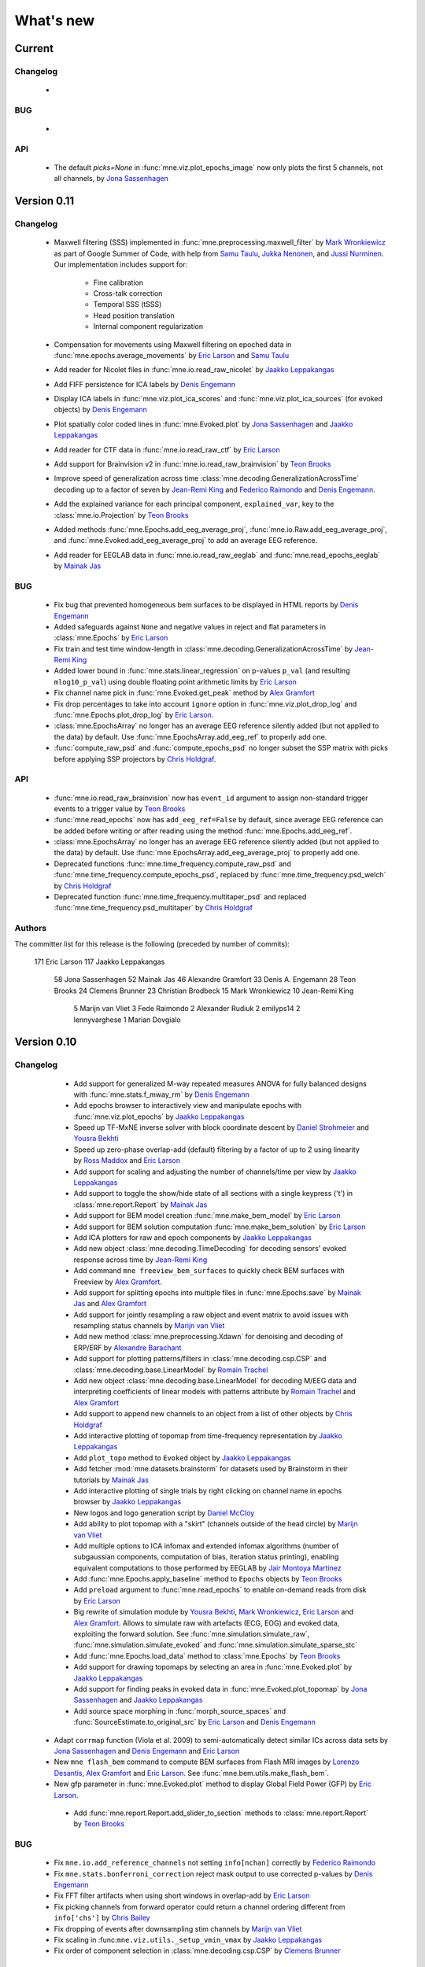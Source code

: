 What's new
==========
..
    Note, we are now using links to highlight new functions and classes.
    Please be sure to follow the examples below like :func:`mne.stats.f_mway_rm`, so the whats_new page will have a link to the function/class documentation.

Current
-------

Changelog
~~~~~~~~~

    -

BUG
~~~

    -

API
~~~

    - The default `picks=None` in :func:`mne.viz.plot_epochs_image` now only plots the first 5 channels, not all channels, by `Jona Sassenhagen`_


.. _changes_0_11:

Version 0.11
------------

Changelog
~~~~~~~~~

    - Maxwell filtering (SSS) implemented in :func:`mne.preprocessing.maxwell_filter` by `Mark Wronkiewicz`_ as part of Google Summer of Code, with help from `Samu Taulu`_, `Jukka Nenonen`_, and `Jussi Nurminen`_. Our implementation includes support for:

        - Fine calibration

        - Cross-talk correction

        - Temporal SSS (tSSS)

        - Head position translation

        - Internal component regularization

    - Compensation for movements using Maxwell filtering on epoched data in :func:`mne.epochs.average_movements` by `Eric Larson`_ and `Samu Taulu`_

    - Add reader for Nicolet files in :func:`mne.io.read_raw_nicolet` by `Jaakko Leppakangas`_

    - Add FIFF persistence for ICA labels by `Denis Engemann`_

    - Display ICA labels in :func:`mne.viz.plot_ica_scores` and :func:`mne.viz.plot_ica_sources` (for evoked objects) by `Denis Engemann`_

    - Plot spatially color coded lines in :func:`mne.Evoked.plot` by `Jona Sassenhagen`_ and `Jaakko Leppakangas`_

    - Add reader for CTF data in :func:`mne.io.read_raw_ctf` by `Eric Larson`_

    - Add support for Brainvision v2 in :func:`mne.io.read_raw_brainvision` by `Teon Brooks`_
    
    - Improve speed of generalization across time :class:`mne.decoding.GeneralizationAcrossTime` decoding up to a factor of seven by `Jean-Remi King`_ and `Federico Raimondo`_ and `Denis Engemann`_.

    - Add the explained variance for each principal component, ``explained_var``, key to the :class:`mne.io.Projection` by `Teon Brooks`_

    - Added methods :func:`mne.Epochs.add_eeg_average_proj`, :func:`mne.io.Raw.add_eeg_average_proj`, and :func:`mne.Evoked.add_eeg_average_proj` to add an average EEG reference.

    - Add reader for EEGLAB data in :func:`mne.io.read_raw_eeglab` and :func:`mne.read_epochs_eeglab` by `Mainak Jas`_

BUG
~~~

    - Fix bug that prevented homogeneous bem surfaces to be displayed in HTML reports by `Denis Engemann`_

    - Added safeguards against ``None`` and negative values in reject and flat parameters in :class:`mne.Epochs` by `Eric Larson`_

    - Fix train and test time window-length in :class:`mne.decoding.GeneralizationAcrossTime` by `Jean-Remi King`_

    - Added lower bound in :func:`mne.stats.linear_regression` on p-values ``p_val`` (and resulting ``mlog10_p_val``) using double floating point arithmetic limits by `Eric Larson`_

    - Fix channel name pick in :func:`mne.Evoked.get_peak` method by `Alex Gramfort`_

    - Fix drop percentages to take into account ``ignore`` option in :func:`mne.viz.plot_drop_log` and :func:`mne.Epochs.plot_drop_log` by `Eric Larson`_.

    - :class:`mne.EpochsArray` no longer has an average EEG reference silently added (but not applied to the data) by default. Use :func:`mne.EpochsArray.add_eeg_ref` to properly add one.

    - :func:`compute_raw_psd` and :func:`compute_epochs_psd` no longer subset the SSP matrix with picks before applying SSP projectors by `Chris Holdgraf`_.

API
~~~

    - :func:`mne.io.read_raw_brainvision` now has ``event_id`` argument to assign non-standard trigger events to a trigger value by `Teon Brooks`_

    - :func:`mne.read_epochs` now has ``add_eeg_ref=False`` by default, since average EEG reference can be added before writing or after reading using the method :func:`mne.Epochs.add_eeg_ref`.

    - :class:`mne.EpochsArray` no longer has an average EEG reference silently added (but not applied to the data) by default. Use :func:`mne.EpochsArray.add_eeg_average_proj` to properly add one.

    - Deprecated functions :func:`mne.time_frequency.compute_raw_psd` and :func:`mne.time_frequency.compute_epochs_psd`, replaced by :func:`mne.time_frequency.psd_welch` by `Chris Holdgraf`_

    - Deprecated function :func:`mne.time_frequency.multitaper_psd` and replaced :func:`mne.time_frequency.psd_multitaper` by `Chris Holdgraf`_

Authors
~~~~~~~

The committer list for this release is the following (preceded by number of commits):

   171  Eric Larson
   117  Jaakko Leppakangas
    58  Jona Sassenhagen
    52  Mainak Jas
    46  Alexandre Gramfort
    33  Denis A. Engemann
    28  Teon Brooks
    24  Clemens Brunner
    23  Christian Brodbeck
    15  Mark Wronkiewicz
    10  Jean-Remi King
     5  Marijn van Vliet
     3  Fede Raimondo
     2  Alexander Rudiuk
     2  emilyps14
     2  lennyvarghese
     1  Marian Dovgialo

.. _changes_0_10:

Version 0.10
------------

Changelog
~~~~~~~~~

    - Add support for generalized M-way repeated measures ANOVA for fully balanced designs with :func:`mne.stats.f_mway_rm` by `Denis Engemann`_

    - Add epochs browser to interactively view and manipulate epochs with :func:`mne.viz.plot_epochs` by `Jaakko Leppakangas`_

    - Speed up TF-MxNE inverse solver with block coordinate descent by `Daniel Strohmeier`_ and `Yousra Bekhti`_

    - Speed up zero-phase overlap-add (default) filtering by a factor of up to 2 using linearity by `Ross Maddox`_ and `Eric Larson`_

    - Add support for scaling and adjusting the number of channels/time per view by `Jaakko Leppakangas`_

    - Add support to toggle the show/hide state of all sections with a single keypress ('t') in :class:`mne.report.Report` by `Mainak Jas`_

    - Add support for BEM model creation :func:`mne.make_bem_model` by `Eric Larson`_

    - Add support for BEM solution computation :func:`mne.make_bem_solution` by `Eric Larson`_

    - Add ICA plotters for raw and epoch components by `Jaakko Leppakangas`_

    - Add new object :class:`mne.decoding.TimeDecoding` for decoding sensors' evoked response across time by `Jean-Remi King`_

    - Add command ``mne freeview_bem_surfaces`` to quickly check BEM surfaces with Freeview by `Alex Gramfort`_.

    - Add support for splitting epochs into multiple files in :func:`mne.Epochs.save` by `Mainak Jas`_ and `Alex Gramfort`_

    - Add support for jointly resampling a raw object and event matrix to avoid issues with resampling status channels by `Marijn van Vliet`_

    - Add new method :class:`mne.preprocessing.Xdawn` for denoising and decoding of ERP/ERF by `Alexandre Barachant`_

    - Add support for plotting patterns/filters in :class:`mne.decoding.csp.CSP` and :class:`mne.decoding.base.LinearModel` by `Romain Trachel`_

    - Add new object :class:`mne.decoding.base.LinearModel` for decoding M/EEG data and interpreting coefficients of linear models with patterns attribute by `Romain Trachel`_ and `Alex Gramfort`_

    - Add support to append new channels to an object from a list of other objects by `Chris Holdgraf`_

    - Add interactive plotting of topomap from time-frequency representation by `Jaakko Leppakangas`_

    - Add ``plot_topo`` method to ``Evoked`` object by `Jaakko Leppakangas`_

    - Add fetcher :mod:`mne.datasets.brainstorm` for datasets used by Brainstorm in their tutorials by `Mainak Jas`_

    - Add interactive plotting of single trials by right clicking on channel name in epochs browser by `Jaakko Leppakangas`_

    - New logos and logo generation script by `Daniel McCloy`_

    - Add ability to plot topomap with a "skirt" (channels outside of the head circle) by `Marijn van Vliet`_

    - Add multiple options to ICA infomax and extended infomax algorithms (number of subgaussian components, computation of bias, iteration status printing), enabling equivalent computations to those performed by EEGLAB by `Jair Montoya Martinez`_

    - Add :func:`mne.Epochs.apply_baseline` method to ``Epochs`` objects by `Teon Brooks`_

    - Add ``preload`` argument to :func:`mne.read_epochs` to enable on-demand reads from disk by `Eric Larson`_

    - Big rewrite of simulation module by `Yousra Bekhti`_, `Mark Wronkiewicz`_, `Eric Larson`_ and `Alex Gramfort`_. Allows to simulate raw with artefacts (ECG, EOG) and evoked data, exploiting the forward solution. See :func:`mne.simulation.simulate_raw`, :func:`mne.simulation.simulate_evoked` and :func:`mne.simulation.simulate_sparse_stc`

    - Add :func:`mne.Epochs.load_data` method to :class:`mne.Epochs` by `Teon Brooks`_

    - Add support for drawing topomaps by selecting an area in :func:`mne.Evoked.plot` by `Jaakko Leppakangas`_

    - Add support for finding peaks in evoked data in :func:`mne.Evoked.plot_topomap` by `Jona Sassenhagen`_ and `Jaakko Leppakangas`_

    - Add source space morphing in :func:`morph_source_spaces` and :func:`SourceEstimate.to_original_src` by `Eric Larson`_ and `Denis Engemann`_

   - Adapt ``corrmap`` function (Viola et al. 2009) to semi-automatically detect similar ICs across data sets by `Jona Sassenhagen`_ and `Denis Engemann`_ and `Eric Larson`_

   - New ``mne flash_bem`` command to compute BEM surfaces from Flash MRI images by `Lorenzo Desantis`_, `Alex Gramfort`_ and `Eric Larson`_. See :func:`mne.bem.utils.make_flash_bem`.

   - New gfp parameter in :func:`mne.Evoked.plot` method to display Global Field Power (GFP) by `Eric Larson`_.

    - Add :func:`mne.report.Report.add_slider_to_section` methods to :class:`mne.report.Report` by `Teon Brooks`_

BUG
~~~

    - Fix ``mne.io.add_reference_channels`` not setting ``info[nchan]`` correctly by `Federico Raimondo`_

    - Fix ``mne.stats.bonferroni_correction`` reject mask output to use corrected p-values by `Denis Engemann`_

    - Fix FFT filter artifacts when using short windows in overlap-add by `Eric Larson`_

    - Fix picking channels from forward operator could return a channel ordering different from ``info['chs']`` by `Chris Bailey`_

    - Fix dropping of events after downsampling stim channels by `Marijn van Vliet`_

    - Fix scaling in :func:``mne.viz.utils._setup_vmin_vmax`` by `Jaakko Leppakangas`_

    - Fix order of component selection in :class:`mne.decoding.csp.CSP` by `Clemens Brunner`_

API
~~~

    - Rename and deprecate ``mne.viz.plot_topo`` for ``mne.viz.plot_evoked_topo`` by `Jaakko Leppakangas`_

    - Deprecated :class: `mne.decoding.transformer.ConcatenateChannels` and replaced by :class: `mne.decoding.transformer.EpochsVectorizer` by `Romain Trachel`_

    - Deprecated `lws` and renamed `ledoit_wolf` for the ``reg`` argument in :class:`mne.decoding.csp.CSP` by `Romain Trachel`_

    - Redesigned and rewrote :func:`mne.Epochs.plot` (no backwards compatibility) during the GSOC 2015 by `Jaakko Leppakangas`_, `Mainak Jas`_, `Federico Raimondo`_ and `Denis Engemann`_

    - Deprecated and renamed :func:`mne.viz.plot_image_epochs` for :func:`mne.plot.plot_epochs_image` by `Teon Brooks`_

    - ``picks`` argument has been added to :func:`mne.time_frequency.tfr_morlet`, :func:`mne.time_frequency.tfr_multitaper` by `Teon Brooks`_

    - :func:`mne.io.Raw.preload_data` has been deprecated for :func:`mne.io.Raw.load_data` by `Teon Brooks`_

    - ``RawBrainVision`` objects now always have event channel ``'STI 014'``, and recordings with no events will have this channel set to zero by `Eric Larson`_

Authors
~~~~~~~

The committer list for this release is the following (preceded by number of commits):

   273  Eric Larson
   270  Jaakko Leppakangas
   194  Alexandre Gramfort
   128  Denis A. Engemann
   114  Jona Sassenhagen
   107  Mark Wronkiewicz
    97  Teon Brooks
    81  Lorenzo De Santis
    55  Yousra Bekhti
    54  Jean-Remi King
    48  Romain Trachel
    45  Mainak Jas
    40  Alexandre Barachant
    32  Marijn van Vliet
    26  Jair Montoya
    22  Chris Holdgraf
    16  Christopher J. Bailey
     7  Christian Brodbeck
     5  Natalie Klein
     5  Fede Raimondo
     5  Alan Leggitt
     5  Roan LaPlante
     5  Ross Maddox
     4  Dan G. Wakeman
     3  Daniel McCloy
     3  Daniel Strohmeier
     1  Jussi Nurminen

.. _changes_0_9:

Version 0.9
-----------

Changelog
~~~~~~~~~

   - Add support for mayavi figures in ``add_section`` method in Report by `Mainak Jas`_

   - Add extract volumes of interest from freesurfer segmentation and setup as volume source space by `Alan Leggitt`_

   - Add support to combine source spaces of different types by `Alan Leggitt`_

   - Add support for source estimate for mixed source spaces by `Alan Leggitt`_

   - Add ``SourceSpaces.save_as_volume`` method by `Alan Leggitt`_

   - Automatically compute proper box sizes when generating layouts on the fly by `Marijn van Vliet`_

   - Average evoked topographies across time points by `Denis Engemann`_

   - Add option to Report class to save images as vector graphics (SVG) by `Denis Engemann`_

   - Add events count to ``mne.viz.plot_events`` by `Denis Engemann`_

   - Add support for stereotactic EEG (sEEG) channel type by `Marmaduke Woodman`_

   - Add support for montage files by `Denis Engemann`_, `Marijn van Vliet`_, `Jona Sassenhagen`_, `Alex Gramfort`_ and `Teon Brooks`_

   - Add support for spatiotemporal permutation clustering on sensors by `Denis Engemann`_

   - Add support for multitaper time-frequency analysis by `Hari Bharadwaj`_

   - Add Stockwell (S) transform for time-frequency representations by `Denis Engemann`_ and `Alex Gramfort`_

   - Add reading and writing support for time frequency data (AverageTFR objects) by  `Denis Engemann`_

   - Add reading and writing support for digitizer data, and function for adding dig points to info by `Teon Brooks`_

   - Add  ``plot_projs_topomap`` method to ``Raw``, ``Epochs`` and ``Evoked`` objects by `Teon Brooks`_

   - Add EEG (based on spherical splines) and MEG (based on field interpolation) bad channel interpolation method to ``Raw``, ``Epochs`` and ``Evoked`` objects
     by `Denis Engemann`_ and `Mainak Jas`_

   - Add parameter to ``whiten_evoked``, ``compute_whitener`` and ``prepare_noise_cov`` to set the exact rank by `Martin Luessi`_ and `Denis Engemann`_

   - Add fiff I/O for processing history and MaxFilter info by `Denis Engemann`_ and `Eric Larson`_

   - Add automated regularization with support for multiple sensor types to ``compute_covariance`` by `Denis Engemann`_ and `Alex Gramfort`_

   - Add ``Evoked.plot_white`` method to diagnose the quality of the estimated noise covariance and its impact on spatial whitening by `Denis Engemann`_ and `Alex Gramfort`_

   - Add ``mne.evoked.grand_average`` function to compute grand average of Evoked data while interpolating bad EEG channels if necessary by `Mads Jensen`_ and `Alex Gramfort`_

   - Improve EEG referencing support and add support for bipolar referencing by `Marijn van Vliet`_ and `Alex Gramfort`_

   - Enable TFR calculation on Evoked objects by `Eric Larson`_

   - Add support for combining Evoked datasets with arbitrary weights (e.g., for oddball paradigms) by `Eric Larson`_ and `Alex Gramfort`_

   - Add support for concatenating a list of Epochs objects by `Denis Engemann`_

   - Labels support subtraction (``label_1 - label_2``) by `Christian Brodbeck`_

   - Add GeneralizationAcrossTime object with support for cross-condition generalization by `Jean-Remi King`_ and `Denis Engemann`_

   - Add support for single dipole fitting by `Eric Larson`_

   - Add support for spherical models in forward calculations by `Eric Larson`_

   - Add support for SNR estimation by `Eric Larson`_

   - Add support for Savitsky-Golay filtering of Evoked and Epochs by `Eric Larson`_

   - Add support for adding an empty reference channel to data by `Teon Brooks`_

   - Add reader function ``mne.io.read_raw_fif`` for Raw FIF files by `Teon Brooks`_

   - Add example of creating MNE objects from arbitrary data and NEO files by `Jaakko Leppakangas`_

   - Add ``plot_psd`` and ``plot_psd_topomap`` methods to epochs by `Yousra Bekhti`_, `Eric Larson`_ and `Denis Engemann`_

   - ``evoked.pick_types``, ``epochs.pick_types``, and ``tfr.pick_types`` added by `Eric Larson`_

   - ``rename_channels`` and ``set_channel_types`` added as methods to ``Raw``, ``Epochs`` and ``Evoked`` objects by `Teon Brooks`_

   - Add RAP-MUSIC inverse method by `Yousra Bekhti`_ and `Alex Gramfort`_

   - Add ``evoked.as_type`` to  allow remapping data in MEG channels to virtual magnetometer or gradiometer channels by `Mainak Jas`_

   - Add :func:`mne.report.Report.add_bem_to_section`, :func:`mne.report.Report.add_htmls_to_section` methods to :class:`mne.report.Report` by `Teon Brooks`_

   - Add support for KIT epochs files with ``read_epochs_kit`` by `Teon Brooks`_

   - Add whitening plots for evokeds to ``mne.Report`` by `Mainak Jas`_

   - Add ``DigMontage`` class and reader to interface with digitization info by `Teon Brooks`_ and `Christian Brodbeck`_

   - Add ``set_montage`` method to the ``Raw``, ``Epochs``, and ``Evoked`` objects by `Teon Brooks`_ and `Denis Engemann`_

   - Add support for capturing sensor positions when clicking on an image by `Chris Holdgraf`_

   - Add support for custom sensor positions when creating Layout objects by `Chris Holdgraf`_

BUG
~~~

   - Fix energy conservation for STFT with tight frames by `Daniel Strohmeier`_

   - Fix incorrect data matrix when tfr was plotted with parameters ``tmin``, ``tmax``, ``fmin`` and ``fmax`` by `Mainak Jas`_

   - Fix channel names in topomaps by `Alex Gramfort`_

   - Fix mapping of ``l_trans_bandwidth`` (to low frequency) and ``h_trans_bandwidth`` (to high frequency) in ``_BaseRaw.filter`` by `Denis Engemann`_

   - Fix scaling source spaces when distances have to be recomputed by `Christian Brodbeck`_

   - Fix repeated samples in client to FieldTrip buffer by `Mainak Jas`_ and `Federico Raimondo`_

   - Fix highpass and lowpass units read from Brainvision vhdr files by `Alex Gramfort`_

   - Add missing attributes for BrainVision and KIT systems needed for resample by `Teon Brooks`_

   - Fix file extensions of SSP projection files written by mne commands (from _proj.fif to -prof.fif) by `Alex Gramfort`_

   - Generating EEG layouts no longer requires digitization points by `Marijn van Vliet`_

   - Add missing attributes to BTI, KIT, and BrainVision by `Eric Larson`_

   - The API change to the edf, brainvision, and egi break backwards compatibility for when importing eeg data by `Teon Brooks`_

   - Fix bug in ``mne.viz.plot_topo`` if ylim was passed for single sensor layouts by `Denis Engemann`_

   - Average reference projections will no longer by automatically added after applying a custom EEG reference by `Marijn van Vliet`_

   - Fix picks argument to filter in n dimensions (affects FilterEstimator), and highpass filter in FilterEstimator by `Mainak Jas`_

   - Fix beamformer code LCMV/DICS for CTF data with reference channels by `Denis Engemann`_ and `Alex Gramfort`_

   - Fix scalings for bad EEG channels in ``mne.viz.plot_topo`` by `Marijn van Vliet`_

   - Fix EGI reading when no events are present by `Federico Raimondo`_

   - Add functionality to determine plot limits automatically or by data percentiles by `Mark Wronkiewicz`_

   - Fix bug in mne.io.edf where the channel offsets were ommitted in the voltage calculations by `Teon Brooks`_

   - Decouple section ordering in command-line from python interface for mne-report by `Mainak Jas`_

   - Fix bug with ICA resetting by `Denis Engemann`_

API
~~~

   - apply_inverse functions have a new boolean parameter ``prepared`` which saves computation time by calling ``prepare_inverse_operator`` only if it is False

   - find_events and read_events functions have a new parameter ``mask`` to set some bits to a don't care state by `Teon Brooks`_

   - New channels module including layouts, electrode montages, and neighbor definitions of sensors which deprecates ``mne.layouts`` by `Denis Engemann`_

   - ``read_raw_brainvision``, ``read_raw_edf``, ``read_raw_egi`` all use a standard montage import by `Teon Brooks`_

   - Fix missing calibration factors for ``mne.io.egi.read_raw_egi`` by `Denis Engemann`_ and `Federico Raimondo`_

   - Allow multiple filename patterns as a list (e.g., \*raw.fif and \*-eve.fif) to be parsed by mne report in ``Report.parse_folder()`` by `Mainak Jas`_

   - ``read_hsp``, ``read_elp``, and ``write_hsp``, ``write_mrk`` were removed and made private by `Teon Brooks`_

   - When computing the noise covariance or MNE inverse solutions, the rank is estimated empirically using more sensitive thresholds, which stabilizes results by `Denis Engemann`_ and `Eric Larson`_ and `Alex Gramfort`_

   - Raw FIFF files can be preloaded after class instantiation using ``raw.preload_data()``

   - Add ``label`` parameter to ``apply_inverse`` by `Teon Brooks`_

   - Deprecated ``label_time_courses`` for ``in_label`` method in `SourceEstimate` by `Teon Brooks`_

   - Deprecated ``as_data_frame`` for ``to_data_frame`` by `Chris Holdgraf`_

   - Add ``transform``, ``unit`` parameters to ``read_montage`` by `Teon Brooks`_

   - Deprecated ``fmin, fmid, fmax`` in stc.plot and added ``clim`` by `Mark Wronkiewicz`_

   - Use ``scipy.signal.welch`` instead of matplotlib.psd inside ``compute_raw_psd`` and ``compute_epochs_psd`` by `Yousra Bekhti`_ `Eric Larson`_ and `Denis Engemann`_. As a consquence, ``Raw.plot_raw_psds`` has been deprecated.

   - ``Raw`` instances returned by ``mne.forward.apply_forward_raw`` now always have times starting from
     zero to be consistent with all other ``Raw`` instances. To get the former ``start`` and ``stop`` times,
     use ``raw.first_samp / raw.info['sfreq']`` and ``raw.last_samp / raw.info['sfreq']``.

   - ``pick_types_evoked`` has been deprecated in favor of ``evoked.pick_types``.

   - Deprecated changing the sensor type of channels in ``rename_channels`` by `Teon Brooks`_

   - CUDA is no longer initialized at module import, but only when first used.

   - ``add_figs_to_section`` and ``add_images_to_section`` now have a ``textbox`` parameter to add comments to the image by `Teon Brooks`_

   - Deprecated ``iir_filter_raw`` for ``fit_iir_model_raw``.

   - Add ``montage`` parameter to the ``create_info`` function to create the info using montages by `Teon Brooks`_

Authors
~~~~~~~

The committer list for this release is the following (preceded by number of commits):

   515  Eric Larson
   343  Denis A. Engemann
   304  Alexandre Gramfort
   300  Teon Brooks
   142  Mainak Jas
   119  Jean-Remi King
    77  Alan Leggitt
    75  Marijn van Vliet
    63  Chris Holdgraf
    57  Yousra Bekhti
    49  Mark Wronkiewicz
    44  Christian Brodbeck
    30  Jona Sassenhagen
    29  Hari Bharadwaj
    27  Clément Moutard
    24  Ingoo Lee
    18  Marmaduke Woodman
    16  Martin Luessi
    10  Jaakko Leppakangas
     9  Andrew Dykstra
     9  Daniel Strohmeier
     7  kjs
     6  Dan G. Wakeman
     5  Federico Raimondo
     3  Basile Pinsard
     3  Christoph Dinh
     3  Hafeza Anevar
     2  Martin Billinger
     2  Roan LaPlante
     1  Manoj Kumar
     1  Matt Tucker
     1  Romain Trachel
     1  mads jensen
     1  sviter

.. _changes_0_8:

Version 0.8
-----------

Changelog
~~~~~~~~~

   - Add Python3 support by `Nick Ward`_, `Alex Gramfort`_, `Denis Engemann`_, and `Eric Larson`_

   - Add ``get_peak`` method for evoked and stc objects by  `Denis Engemann`_

   - Add ``iter_topography`` function for radically simplified custom sensor topography plotting by `Denis Engemann`_

   - Add field line interpolation by `Eric Larson`_

   - Add full provenance tacking for epochs and improve ``drop_log`` by `Tal Linzen`_, `Alex Gramfort`_ and `Denis Engemann`_

   - Add systematic contains method to ``Raw``, ``Epochs`` and ``Evoked`` for channel type membership testing by `Denis Engemann`_

   - Add fiff unicode writing and reading support by `Denis Engemann`_

   - Add 3D MEG/EEG field plotting function and evoked method by `Denis Engemann`_ and  `Alex Gramfort`_

   - Add consistent channel-dropping methods to ``Raw``, ``Epochs`` and ``Evoked`` by `Denis Engemann`_ and  `Alex Gramfort`_

   - Add ``equalize_channnels`` function to set common channels for a list of ``Raw``, ``Epochs``, or ``Evoked`` objects by `Denis Engemann`_

   - Add ``plot_events`` function to visually display paradigm by `Alex Gramfort`_

   - Improved connectivity circle plot by `Martin Luessi`_

   - Add ability to anonymize measurement info by `Eric Larson`_

   - Add callback to connectivity circle plot to isolate connections to clicked nodes `Roan LaPlante`_

   - Add ability to add patch information to source spaces by `Eric Larson`_

   - Add ``split_label`` function to divide labels into multiple parts by `Christian Brodbeck`_

   - Add ``color`` attribute to ``Label`` objects by `Christian Brodbeck`_

   - Add ``max`` mode for ``extract_label_time_course`` by `Mads Jensen`_

   - Add ``rename_channels`` function to change channel names and types in info object by `Dan Wakeman`_ and `Denis Engemann`_

   - Add  ``compute_ems`` function to extract the time course of experimental effects by `Denis Engemann`_, `Sébastien Marti`_ and `Alex Gramfort`_

   - Add option to expand Labels defined in a source space to the original surface (``Label.fill()``) by `Christian Brodbeck`_

   - GUIs can be invoked form the command line using `$ mne coreg` and `$ mne kit2fiff` by `Christian Brodbeck`_

   - Add ``add_channels_epochs`` function to combine different recordings at the Epochs level by `Christian Brodbeck`_ and `Denis Engemann`_

   - Add support for EGI Netstation simple binary files by `Denis Engemann`_

   - Add support for treating arbitrary data (numpy ndarray) as a Raw instance by `Eric Larson`_

   - Support for parsing the EDF+ annotation channel by `Martin Billinger`_

   - Add EpochsArray constructor for creating epochs from numpy arrays by `Denis Engemann`_ and `Federico Raimondo`_

   - Add connector to FieldTrip realtime client by `Mainak Jas`_

   - Add color and event_id with legend options in plot_events in viz.py by `Cathy Nangini`_

   - Add ``events_list`` parameter to ``mne.concatenate_raws`` to concatenate events corresponding to runs by `Denis Engemann`_

   - Add ``read_ch_connectivity`` function to read FieldTrip neighbor template .mat files and obtain sensor adjacency matrices by `Denis Engemann`_

   - Add display of head in helmet from -trans.fif file to check coregistration quality by `Mainak Jas`_

   - Add ``raw.add_events`` to allow adding events to a raw file by `Eric Larson`_

   - Add ``plot_image`` method to Evoked object to display data as images by `Jean-Remi King`_ and `Alex Gramfort`_ and `Denis Engemann`_

   - Add BCI demo with CSP on motor imagery by `Martin Billinger`_

   - New ICA API with unified methods for processing ``Raw``, ``Epochs`` and ``Evoked`` objects by `Denis Engemann`_

   - Apply ICA at the evoked stage by `Denis Engemann`_

   - New ICA methods for visualizing unmixing quality, artifact detection and rejection by `Denis Engemann`_

   - Add ``pick_channels`` and ``drop_channels`` mixin class to pick and drop channels from ``Raw``, ``Epochs``, and ``Evoked`` objects by `Andrew Dykstra`_ and `Denis Engemann`_

   - Add ``EvokedArray`` class to create an Evoked object from an array by `Andrew Dykstra`_

   - Add ``plot_bem`` method to visualize BEM contours on MRI anatomical images by `Mainak Jas`_ and `Alex Gramfort`_

   - Add automated ECG detection using cross-trial phase statistics by `Denis Engemann`_ and `Juergen Dammers`_

   - Add Forward class to succintly display gain matrix info by `Andrew Dykstra`_

   - Add reading and writing of split raw files by `Martin Luessi`_

   - Add OLS regression function by `Tal Linzen`_, `Teon Brooks`_ and `Denis Engemann`_

   - Add computation of point spread and cross-talk functions for MNE type solutions by `Alex Gramfort`_ and `Olaf Hauk`_

   - Add mask parameter to `plot_evoked_topomap` and ``evoked.plot_topomap`` by `Denis Engemann`_ and `Alex Gramfort`_

   - Add infomax and extended infomax ICA by `Denis Engemann`_, `Juergen Dammers`_ and `Lukas Breuer`_ and `Federico Raimondo`_

   - Aesthetically redesign interpolated topography plots by `Denis Engemann`_ and `Alex Gramfort`_

   - Simplify sensor space time-frequency analysis API with ``tfr_morlet`` function by `Alex Gramfort`_ and `Denis Engemann`_

   - Add new somatosensory MEG dataset with nice time-frequency content by `Alex Gramfort`_

   - Add HDF5 write/read support for SourceEstimates by `Eric Larson`_

   - Add InverseOperator class to display inverse operator info by `Mainak Jas`_

   - Add `$ mne report` command to generate html reports of MEG/EEG data analysis pipelines by `Mainak Jas`_, `Alex Gramfort`_ and `Denis Engemann`_

   - Improve ICA verbosity with regard to rank reduction by `Denis Engemann`_

BUG
~~~

   - Fix incorrect ``times`` attribute when stc was computed using ``apply_inverse`` after decimation at epochs stage for certain, arbitrary sample frequencies by `Denis Engemann`_

   - Fix corner case error for step-down-in-jumps permutation test (when step-down threshold was high enough to include all clusters) by `Eric Larson`_

   - Fix selection of total number of components via float when picking ICA sources by `Denis Engemann`_ and `Qunxi Dong`_

   - Fix writing and reading transforms after modification in measurment info by `Denis Engemann`_ and `Martin Luessi`_ and `Eric Larson`_

   - Fix pre-whitening / rescaling when estimating ICA on multiple channels without covariance by `Denis Engemann`_

   - Fix ICA pre-whitening, avoid recomputation when applying ICA to new data by `Denis Engemann`_

API
~~~

   - The minimum numpy version has been increased to 1.6 from 1.4.

   - Epochs object now has a selection attribute to track provenance of selected Epochs. The length of the drop_log attribute is now the same as the length of the original events passed to Epochs. In earlier versions it had the length of the events filtered by event_id. Epochs has also now a plot_drop_log method.

   - Deprecate Epochs.drop_picks in favor of a new method called drop_channels

   - Deprecate ``labels_from_parc`` and ``parc_from_labels`` in favor of ``read_labels_from_annot`` and ``write_labels_to_annot``

   - The default of the new add_dist option of ``setup_source_space`` to add patch information will change from False to True in MNE-Python 0.9

   - Deprecate ``read_evoked`` and ``write_evoked`` in favor of ``read_evokeds`` and ``write_evokeds``. read_evokeds will return all `Evoked` instances in a file by default.

   - Deprecate ``setno`` in favor of ``condition`` in the initialization of an Evoked instance. This affects ``mne.fiff.Evoked`` and ``read_evokeds``, but not ``read_evoked``.

   - Deprecate ``mne.fiff`` module, use ``mne.io`` instead e.g. ``mne.io.Raw`` instead of ``mne.fiff.Raw``.

   - Pick functions (e.g., ``pick_types``) are now in the mne namespace (e.g. use ``mne.pick_types``).

   - Deprecated ICA methods specific to one container type. Use ICA.fit, ICA.get_sources ICA.apply and ICA.plot_XXX for processing Raw, Epochs and Evoked objects.

   - The default smoothing method for ``mne.stc_to_label`` will change in v0.9, and the old method is deprecated.

   - As default, for ICA the maximum number of PCA components equals the number of channels passed. The number of PCA components used to reconstruct the sensor space signals now defaults to the maximum number of PCA components estimated.

Authors
~~~~~~~

The committer list for this release is the following (preceded by number of commits):

   * 418  Denis A. Engemann
   * 284  Alexandre Gramfort
   * 242  Eric Larson
   * 155  Christian Brodbeck
   * 144  Mainak Jas
   * 49  Martin Billinger
   * 49  Andrew Dykstra
   * 44  Tal Linzen
   * 37  Dan G. Wakeman
   * 36  Martin Luessi
   * 26  Teon Brooks
   * 20  Cathy Nangini
   * 15  Hari Bharadwaj
   * 15  Roman Goj
   * 10  Ross Maddox
   * 9  Marmaduke Woodman
   * 8  Praveen Sripad
   * 8  Tanay
   * 8  Roan LaPlante
   * 5  Saket Choudhary
   * 4  Nick Ward
   * 4  Mads Jensen
   * 3  Olaf Hauk
   * 3  Brad Buran
   * 2  Daniel Strohmeier
   * 2  Federico Raimondo
   * 2  Alan Leggitt
   * 1  Jean-Remi King
   * 1  Matti Hamalainen


.. _changes_0_7:

Version 0.7
-----------

Changelog
~~~~~~~~~

   - Add capability for real-time feedback via trigger codes using StimServer and StimClient classes by `Mainak Jas`_

   - New decoding module for MEG analysis containing sklearn compatible transformers by `Mainak Jas`_ and `Alex Gramfort`_

   - New realtime module containing RtEpochs, RtClient and MockRtClient class by `Martin Luessi`_, `Christopher Dinh`_, `Alex Gramfort`_, `Denis Engemann`_ and `Mainak Jas`_

   - Allow picking normal orientation in LCMV beamformers by `Roman Goj`_, `Alex Gramfort`_, `Denis Engemann`_ and `Martin Luessi`_

   - Add printing summary to terminal for measurement info by `Denis Engemann`_

   - Add read and write info attribute ICA objects by `Denis Engemann`_

   - Decoding with Common Spatial Patterns (CSP) by `Romain Trachel`_ and `Alex Gramfort`_

   - Add ICA ``plot_topomap`` function and method for displaying the spatial sensitivity of ICA sources by `Denis Engemann`_

   - Plotting multiple brain views at once by `Eric Larson`_

   - Reading head positions from raw FIFF files by `Eric Larson`_

   - Add decimation parameter to ICA.decompose*  methods by `Denis Engemann`_ and `Alex Gramfort`_

   - Add rejection buffer to ICA.decompose* methods by `Denis Engemann`_ and `Alex Gramfort`_

   - Improve ICA computation speed and memory usage by `Denis Engemann`_ and `Alex Gramfort`_

   - Add polygonal surface decimation function to preprocess head surfaces for coregistration by `Denis Engemann`_ and `Alex Gramfort`_

   - DICS time-frequency beamforming for epochs, evoked and for estimating source power by `Roman Goj`_, `Alex Gramfort`_ and `Denis Engemann`_

   - Add method for computing cross-spectral density (CSD) from epochs and class for storing CSD data by `Roman Goj`_, `Alex Gramfort`_ and `Denis Engemann`_

   - Add trellis plot function and method for visualizing single epochs by `Denis Engemann`_

   - Add fiducials read/write support by `Christian Brodbeck`_ and `Alex Gramfort`_

   - Add select / drop bad channels in `plot_raw` on click by `Denis Engemann`_

   - Add `ico` and `oct` source space creation in native Python by `Eric Larson`_

   - Add interactive rejection of bad trials in ``plot_epochs`` by `Denis Engemann`_

   - Add morph map calculation by `Eric Larson`_ and `Martin Luessi`_

   - Add volume and discrete source space creation and I/O support by `Eric Larson`_

   - Time-frequency beamforming to obtain spectrograms in source space using LCMV and DICS by `Roman Goj`_, `Alex Gramfort`_ and `Denis Engemann`_

   - Compute epochs power spectral density function by `Denis Engemann`_

   - Plot raw power spectral density by `Eric Larson`_

   - Computing of distances along the cortical surface by `Eric Larson`_

   - Add reading BEM solutions by `Eric Larson`_

   - Add forward solution calculation in native Python by `Eric Larson`_

   - Add (Neuro)debian license compatibility by `Eric Larson`_

   - Automatic QRS threshold selection for ECG events by `Eric Larson`_

   - Add Travis continuous integration service by `Denis Engemann`_

   - Add SPM face data set by `Denis Engemann`_ `Martin Luessi`_ and `Alex Gramfort`_

   - Support reading of EDF+,BDF data by `Teon Brooks`_

   - Tools for scaling MRIs (mne.scale_mri) by `Christian Brodbeck`_

   - GUI for head-MRI coregistration (mne.gui.coregistration) by `Christian Brodbeck`_

   - GUI for ki2fiff conversion (mne.gui.kit2fiff) by `Christian Brodbeck`_

   - Support reading of EEG BrainVision data by `Teon Brooks`_

   - Improve CTF compensation handling by `Martin Luessi`_ and `Eric Larson`_

   - Improve and extend automated layout guessing by `Denis Engemann`_

   - Add Continuum Analytics Anaconda support by `Denis Engemann`_

   - Add `subtract evoked` option to beamformers by `Andrew Dykstra`_

   - Add new `transform` method to SourceEstimate(s) by `Andrew Dykstra`_

API
~~~

   - The pick_normal parameter for minimum norm solvers has been renamed as ``pick_ori`` and normal orientation picking is now achieved by passing the value "normal" for the `pick_ori` parameter.

   - ICA objects now expose the measurment info of the object fitted.

   - Average EEG reference is now added by default to Raw instances.

   - Removed deprecated read/write_stc/w, use SourceEstimate methods instead

   - The ``chs`` argument in ``mne.layouts.find_layout`` is deprecated and will be removed in MNE-Python 0.9. Use ``info`` instead.

   - ``plot_evoked`` and ``Epochs.plot`` now open a new figure by default. To plot on an existing figure please specify the `axes` parameter.


Authors
~~~~~~~

The committer list for this release is the following (preceded by number
of commits):

   * 336  Denis A. Engemann
   * 202  Eric Larson
   * 193  Roman Goj
   * 138  Alexandre Gramfort
   *  99  Mainak Jas
   *  75  Christian Brodbeck
   *  60  Martin Luessi
   *  40  Teon Brooks
   *  29  Romain Trachel
   *  28  Andrew Dykstra
   *  12  Mark Wronkiewicz
   *  10  Christoph Dinh
   *   8  Alan Leggitt
   *   3  Yaroslav Halchenko
   *   3  Daniel Strohmeier
   *   2  Mads Jensen
   *   2  Praveen Sripad
   *   1  Luke Bloy
   *   1  Emanuele Olivetti
   *   1  Yousra BEKHTI


.. _changes_0_6:

Version 0.6
-----------

Changelog
~~~~~~~~~

   - Linear (and zeroth-order) detrending for Epochs and Evoked by `Eric Larson`_

   - Label morphing between subjects by `Eric Larson`_

   - Define events based on time lag between reference and target event by `Denis Engemann`_

   - ICA convenience function implementing an automated artifact removal workflow by `Denis Engemann`_

   - Bad channels no longer included in epochs by default by `Eric Larson`_

   - Support for diagonal noise covariances in inverse methods and rank computation by `Eric Larson`_

   - Support for using CUDA in FFT-based FIR filtering (method='fft') and resampling by `Eric Larson`_

   - Optimized FFT length selection for faster overlap-add filtering by `Martin Luessi`_

   - Ability to exclude bad channels from evoked plots or shown them in red by `Martin Luessi`_

   - Option to show both hemispheres when plotting SourceEstimate with PySurfer by `Martin Luessi`_

   - Optimized Raw reading and epoching routines to limit memory copies by `Eric Larson`_

   - Advanced options to save raw files in short or double precision by `Eric Larson`_

   - Option to detect decreasing events using find_events by `Simon Kornblith`_

   - Option to change default stim_channel used for finding events by `Eric Larson`_

   - Use average patch normal from surface-oriented forward solution in inverse calculation when possible by `Eric Larson`_

   - Function to plot drop_log from Epochs instance by `Eric Larson`_

   - Estimate rank of Raw data by `Eric Larson`_

   - Support reading of BTi/4D data by `Denis Engemann`_

   - Wrapper for generating forward solutions by `Eric Larson`_

   - Averaging forward solutions by `Eric Larson`_

   - Events now contain the pre-event stim channel value in the middle column, by `Christian Brodbeck`_

   - New function ``mne.find_stim_steps`` for finding all steps in a stim channel by `Christian Brodbeck`_

   - Get information about FIFF files using mne.fiff.show_fiff() by `Eric Larson`_

   - Compute forward fields sensitivity maps by `Alex Gramfort`_ and `Eric Larson`_

   - Support reading of KIT data by `Teon Brooks`_ and `Christian Brodbeck`_

   - Raw data visualization by `Eric Larson`_

   - Smarter SourceEstimate object that contains linear inverse kernel and sensor space data for fast time-frequency transforms in source space by `Martin Luessi`_

   - Add example of decoding/MVPA on MEG sensor data by `Alex Gramfort`_

   - Add support for non-paired tests in spatiotemporal cluster stats by `Alex Gramfort`_

   - Add unified SSP-projector API for Raw, Epochs and Evoked objects by `Denis Engemann`_, `Alex Gramfort`_ `Eric Larson`_ and `Martin Luessi`_

   - Add support for delayed SSP application at evoked stage `Denis Engemann`_, `Alex Gramfort`_, `Eric Larson`_ and `Martin Luessi`_

   - Support selective parameter updating in functions taking dicts as arguments by `Denis Engemann`_

   - New ICA method ``sources_as_epochs`` to create Epochs in ICA space by `Denis Engemann`_

   - New method in Evoked and Epoch classes to shift time scale by `Mainak Jas`_

   - Added option to specify EOG channel(s) when computing PCA/SSP projections for EOG artifacts by `Mainak Jas`_

   - Improved connectivity interface to allow combinations of signals, e.g., seed time series and source estimates, by `Martin Luessi`_

   - Effective connectivity estimation using Phase Slope Index (PSI) by `Martin Luessi`_

   - Support for threshold-free cluster enhancement (TFCE) by `Eric Larson`_

   - Support for "hat" variance regularization by `Eric Larson`_

   - Access source estimates as Pandas DataFrame by `Denis Engemann`_.

   - Add example of decoding/MVPA on MEG source space data by `Denis Engemann`_

   - Add support for --tstart option in mne_compute_proj_eog.py by `Alex Gramfort`_

   - Add two-way repeated measures ANOVA for mass-univariate statistics by `Denis Engemann`_, `Eric Larson`_ and `Alex Gramfort`_

   - Add function for summarizing clusters from spatio-temporal-cluster permutation tests by `Denis Engemann`_ and `Eric Larson`_

   - Add generator support for lcmv_epochs by `Denis Engemann`_

   - Gamma-MAP sparse source localization method by `Martin Luessi`_ and `Alex Gramfort`_

   - Add regular expression and substring support for selecting parcellation labels by `Denis Engemann`_

   - New plot_evoked option for interactive and reversible selection of SSP projection vectors by `Denis Engemann`_

   - Plot 2D flat topographies with interpolation for evoked and SSPs by `Christian Brodbeck`_ and `Alex Gramfort`_

   - Support delayed SSP applicationon for 2D flat topographies by `Denis Engemann`_ and `Christian Brodbeck`_ and `Alex Gramfort`_

   - Allow picking maximum power source, a.k.a. "optimal", orientation in LCMV beamformers by `Roman Goj`_, `Alex Gramfort`_, `Denis Engemann`_ and `Martin Luessi`_

   - Add sensor type scaling parameter to plot_topo by `Andrew Dykstra`_, `Denis Engemann`_  and `Eric Larson`_

   - Support delayed SSP application in plot_topo by `Denis Engemann`_

API
~~~

   - Deprecated use of fiff.pick_types without specifying exclude -- use either [] (none), ``bads`` (bad channels), or a list of string (channel names).

   - Depth bias correction in dSPM/MNE/sLORETA make_inverse_operator is now done like in the C code using only gradiometers if present, else magnetometers, and EEG if no MEG channels are present.

   - Fixed-orientation inverse solutions need to be made using `fixed=True` option (using non-surface-oriented forward solutions if no depth weighting is used) to maintain compatibility with MNE C code.

   - Raw.save() will only overwrite the destination file, if it exists, if option overwrite=True is set.

   - mne.utils.set_config(), get_config(), get_config_path() moved to mne namespace.

   - Raw constructor argument proj_active deprecated -- use proj argument instead.

   - Functions from the mne.mixed_norm module have been moved to the mne.inverse_sparse module.

   - Deprecate CTF compensation (keep_comp and dest_comp) in Epochs and move it to Raw with a single compensation parameter.

   - Remove artifacts module. Artifacts- and preprocessing related functions can now be found in mne.preprocessing.

Authors
~~~~~~~

The committer list for this release is the following (preceded by number
of commits):

   * 340  Eric Larson
   * 330  Denis A. Engemann
   * 204  Alexandre Gramfort
   *  72  Christian Brodbeck
   *  66  Roman Goj
   *  65  Martin Luessi
   *  37  Teon Brooks
   *  18  Mainak Jas
   *   9  Simon Kornblith
   *   7  Daniel Strohmeier
   *   6  Romain Trachel
   *   5  Yousra BEKHTI
   *   5  Brad Buran
   *   1  Andrew Dykstra
   *   1  Christoph Dinh

.. _changes_0_5:

Version 0.5
-----------

Changelog
~~~~~~~~~

   - Multi-taper PSD estimation for single epochs in source space using minimum norm by `Martin Luessi`_

   - Read and visualize .dip files obtained with xfit or mne_dipole_fit by `Alex Gramfort`_

   - Make EEG layout by `Eric Larson`_

   - Ability to specify SSP projectors when computing covariance from raw by `Eric Larson`_

   - Read and write txt based event files (.eve or .txt) by `Eric Larson`_

   - Pass qrs threshold to preprocessing functions by `Eric Larson`_

   - Compute SSP projections from continuous raw data by `Eric Larson`_

   - Support for applied SSP projections when loading Raw by `Eric Larson`_ and `Alex Gramfort`_

   - Support for loading Raw stored in different fif files by `Eric Larson`_

   - IO of many Evoked in a single fif file + compute Epochs.standard_error by `Eric Larson`_ and `Alex Gramfort`_

   - ICA computation on Raw and Epochs with automatic component selection by `Denis Engemann`_ and `Alex Gramfort`_

   - Saving ICA sources to fif files and creating ICA topography layouts by
     `Denis Engemann`_

   - Save and restore ICA session to and from fif by `Denis Engemann`_

   - Export raw, epochs and evoked data as data frame to the pandas library by `Denis Engemann`_

   - Export raw, epochs and evoked data to the nitime library by `Denis Engemann`_

   - Copy methods for raw and epochs objects by `Denis Engemann`_, `Martin Luessi`_ and `Alex Gramfort`_

   - New raw objects method to get the time at certain indices by `Denis Engemann`_ and `Alex Gramfort`_

   - Plot method for evoked objects by `Denis Engemann`_

   - Enhancement of cluster-level stats (speed and memory efficiency) by `Eric Larson`_ and `Martin Luessi`_

   - Reading of source space distances by `Eric Larson`_

   - Support for filling / smoothing labels and speedup of morphing by `Eric Larson`_

   - Adding options for morphing by `Eric Larson`_

   - Plotting functions for time frequency and epochs image topographies by `Denis Engemann`_ and `Alex Gramfort`_

   - Plotting ERP/ERF images by `Alex Gramfort`_

   - See detailed subplot when cliking on a channel inside a topography plot by `Martin Luessi`_, `Eric Larson`_ and `Denis Engemann`_

   - Misc channel type support plotting functions by `Denis Engemann`_

   - Improved logging support by `Eric Larson`_

   - Whitening of evoked data for plotting and quality checking by `Alex Gramfort`_

   - Transparent I/O of gzipped fif files (as .fif.gz) by `Eric Larson`_

   - Spectral connectivity estimation in sensor and source space by `Martin Luessi`_

   - Read and write Epochs in FIF files by `Alex Gramfort`_

   - Resampling of Raw, Epochs, and Evoked by `Eric Larson`_

   - Creating epochs objects for different conditions and accessing conditions via user-defined name by `Denis Engemann`_ , `Eric Larson`_, `Alex Gramfort`_ and `Christian Brodbeck`_

   - Visualizing evoked responses from different conditions in one topography plot by `Denis Engemann`_ and `Alex Gramfort`_

   - Support for L21 MxNE solver using coordinate descent using scikit-learn by `Alex Gramfort`_ and `Daniel Strohmeier`_

   - Support IIR filters (butterworth, chebyshev, bessel, etc.) by `Eric Larson`_

   - Read labels from FreeSurfer parcellation by  `Martin Luessi`_

   - Combining labels in source space by `Christian Brodbeck`_

   - Read and write source spaces, surfaces and coordinate transforms to and from files by `Christian Brodbeck`_

   - Downsample epochs by `Christian Brodbeck`_ and `Eric Larson`_

   - New labels class for handling source estimates by `Christian Brodbeck`_, `Martin Luessi`_  and `Alex Gramfort`_

   - New plotting routines to easily display SourceEstimates using PySurfer by `Alex Gramfort`_

   - Function to extract label time courses from SourceEstimate(s) by `Martin Luessi`_

   - Function to visualize connectivity as circular graph by `Martin Luessi`_ and `Alex Gramfort`_

   - Time-frequency Mixed Norm Estimates (TF-MxNE) by `Alex Gramfort`_ and `Daniel Strohmeier`_


API
~~~
   - Added nave parameter to source_induced_power() and source_band_induced_power(), use nave=1 by default (wrong nave was used before).

   - Use mne.layout.read_layout instead of mne.layout.Layout to read a layout file (.lout)

   - Use raw.time_as_index instead of time_to_index (still works but is deprecated).

   - The artifacts module (mne.artifacts) is now merged into mne.preprocessing

   - Epochs objects now also take dicts as values for the event_id argument. They now can represent multiple conditions.

Authors
~~~~~~~

The committer list for this release is the following (preceded by number
of commits):

   * 313  Eric Larson
   * 226  Alexandre Gramfort
   * 219  Denis A. Engemann
   * 104  Christian Brodbeck
   *  85  Martin Luessi
   *   6  Daniel Strohmeier
   *   4  Teon Brooks
   *   1  Dan G. Wakeman


.. _changes_0_4:

Version 0.4
-----------

Changelog
~~~~~~~~~

   - Add function to compute source PSD using minimum norm by `Alex Gramfort`_

   - L21 Mixed Norm Estimates (MxNE) by `Alex Gramfort`_ and `Daniel Strohmeier`_

   - Generation of simulated evoked responses by `Alex Gramfort`_, `Daniel Strohmeier`_, and `Martin Luessi`_

   - Fit AR models to raw data for temporal whitening by `Alex Gramfort`_.

   - speedup + reduce memory of mne.morph_data by `Alex Gramfort`_.

   - Backporting scipy.signal.firwin2 so filtering works with old scipy by `Alex Gramfort`_.

   - LCMV Beamformer for evoked data, single trials, and raw data by `Alex Gramfort`_ and `Martin Luessi`_.

   - Add support for reading named channel selections by `Martin Luessi`_.

   - Add Raw.filter method to more easily band pass data by `Alex Gramfort`_.

   - Add tmin + tmax parameters in mne.compute_covariance to estimate noise covariance in epochs baseline without creating new epochs by `Alex Gramfort`_.

   - Add support for sLORETA in apply_inverse, apply_inverse_raw, apply_inverse_epochs (API Change) by `Alex Gramfort`_.

   - Add method to regularize a noise covariance by `Alex Gramfort`_.

   - Read and write measurement info in forward and inverse operators for interactive visualization in mne_analyze by `Alex Gramfort`_.

   - New mne_compute_proj_ecg.py and mne_compute_proj_eog.py scripts to estimate ECG/EOG PCA/SSP vectors by `Alex Gramfort`_ and `Martin Luessi`_.

   - Wrapper function and script (mne_maxfilter.py) for Elekta Neuromag MaxFilter(TM) by `Martin Luessi`_

   - Add method to eliminate stimulation artifacts from raw data by linear interpolation or windowing by `Daniel Strohmeier`_.

Authors
~~~~~~~

The committer list for this release is the following (preceded by number
of commits):

   * 118 Alexandre Gramfort
   * 81  Martin Luessi
   * 15  Daniel Strohmeier
   *  4  Christian Brodbeck
   *  4  Louis Thibault
   *  2  Brad Buran

.. _changes_0_3:

Version 0.3
-----------

Changelog
~~~~~~~~~

   - Sign flip computation for robust label average of signed values by `Alex Gramfort`_.

   - Reading and writing of .w files by `Martin Luessi`_.

   - Support for modifying Raw object and allow raw data preloading with memory mapping by `Martin Luessi`_ and `Alex Gramfort`_.

   - Support of arithmetic of Evoked data (useful to concatenate between runs and compute contrasts) by `Alex Gramfort`_.

   - Support for computing sensor space data from a source estimate using an MNE forward solution by `Martin Luessi`_.

   - Support of arithmetic of Covariance by `Alex Gramfort`_.

   - Write BEM surfaces in Python  by `Alex Gramfort`_.

   - Filtering operations and apply_function interface for Raw object by `Martin Luessi`_.

   - Support for complex valued raw fiff files and computation of analytic signal for Raw object by `Martin Luessi`_.

   - Write inverse operators (surface and volume) by `Alex Gramfort`_.

   - Covariance matrix computation with multiple event types by `Martin Luessi`_.

   - New tutorial in the documentation and new classes and functions reference page by `Alex Gramfort`_.

Authors
~~~~~~~

The committer list for this release is the following (preceded by number
of commits):

   * 80  Alexandre Gramfort
   * 51  Martin Luessi

Version 0.2
-----------

Changelog
~~~~~~~~~

   - New stats functions for FDR correction and Bonferroni by `Alex Gramfort`_.

   - Faster time-frequency using downsampling trick by `Alex Gramfort`_.

   - Support for volume source spaces by `Alex Gramfort`_ (requires next MNE release or nightly).

   - Improved Epochs handling by `Martin Luessi`_ (slicing, drop_bad_epochs).

   - Bug fix in Epochs + ECG detection by Manfred Kitzbichler.

   - New pick_types_evoked function by `Alex Gramfort`_.

   - SourceEstimate now supports algebra by `Alex Gramfort`_.

API changes summary
~~~~~~~~~~~~~~~~~~~~~~~~~~~

Here are the code migration instructions when upgrading from mne-python
version 0.1:

  - New return values for the function find_ecg_events

Authors
~~~~~~~

The committer list for this release is the following (preceded by number
of commits):

   * 33  Alexandre Gramfort
   * 12  Martin Luessi
   *  2  Yaroslav Halchenko
   *  1  Manfred Kitzbichler

.. _Alex Gramfort: http://alexandre.gramfort.net

.. _Martin Luessi: https://www.martinos.org/user/8245

.. _Yaroslav Halchenko: http://www.onerussian.com/

.. _Daniel Strohmeier: http://www.tu-ilmenau.de/bmti/fachgebiete/biomedizinische-technik/dipl-ing-daniel-strohmeier/

.. _Eric Larson: http://larsoner.com

.. _Denis Engemann: https://github.com/dengemann

.. _Christian Brodbeck: https://github.com/christianbrodbeck

.. _Simon Kornblith: http://simonster.com

.. _Teon Brooks: http://sites.google.com/a/nyu.edu/teon/

.. _Mainak Jas: http://ltl.tkk.fi/wiki/Mainak_Jas

.. _Roman Goj: http://romanmne.blogspot.co.uk

.. _Andrew Dykstra: https://github.com/adykstra

.. _Romain Trachel: http://www.lscp.net/braware/trachelBr.html

.. _Christopher Dinh: https://github.com/chdinh

.. _Nick Ward: http://www.ucl.ac.uk/ion/departments/sobell/Research/NWard

.. _Tal Linzen: http://tallinzen.net/

.. _Roan LaPlante: https://github.com/aestrivex

.. _Mads Jensen: https://github.com/MadsJensen

.. _Dan Wakeman: https://github.com/dgwakeman

.. _Qunxi Dong: https://github.com/dongqunxi

.. _Martin Billinger: https://github.com/kazemakase

.. _Federico Raimondo: https://github.com/fraimondo

.. _Cathy Nangini: https://github.com/KatiRG

.. _Jean-Remi King: https://github.com/kingjr

.. _Juergen Dammers: https://github.com/jdammers

.. _Olaf Hauk: http://www.neuroscience.cam.ac.uk/directory/profile.php?olafhauk

.. _Lukas Breuer: http://www.researchgate.net/profile/Lukas_Breuer

.. _Federico Raimondo: https://github.com/fraimondo

.. _Alan Leggitt: https://github.com/leggitta

.. _Marijn van Vliet: https://github.com/wmvanvliet

.. _Marmaduke Woodman: https://github.com/maedoc

.. _Jona Sassenhagen: https://github.com/jona-sassenhagen

.. _Hari Bharadwaj: http://www.haribharadwaj.com

.. _Chris Holdgraf: http://chrisholdgraf.com

.. _Jaakko Leppakangas: https://github.com/jaeilepp

.. _Yousra Bekhti: https://www.linkedin.com/pub/yousra-bekhti/56/886/421

.. _Mark Wronkiewicz: http://ilabs.washington.edu/graduate-students/bio/i-labs-mark-wronkiewicz

.. _Sébastien Marti: http://www.researchgate.net/profile/Sebastien_Marti

.. _Chris Bailey: https://github.com/cjayb

.. _Ross Maddox: http://faculty.washington.edu/rkmaddox/

.. _Alexandre Barachant: http://alexandre.barachant.org

.. _Daniel McCloy: http://dan.mccloy.info

.. _Jair Montoya Martinez: https://github.com/jmontoyam

.. _Samu Taulu: http://ilabs.washington.edu/institute-faculty/bio/i-labs-samu-taulu-dsc

.. _Lorenzo Desantis: https://github.com/lorenzo-desantis/

.. _Jukka Nenonen: https://www.linkedin.com/pub/jukka-nenonen/28/b5a/684

.. _Jussi Nurminen: https://scholar.google.fi/citations?user=R6CQz5wAAAAJ&hl=en

.. _Clemens Brunner: https://github.com/cle1109
